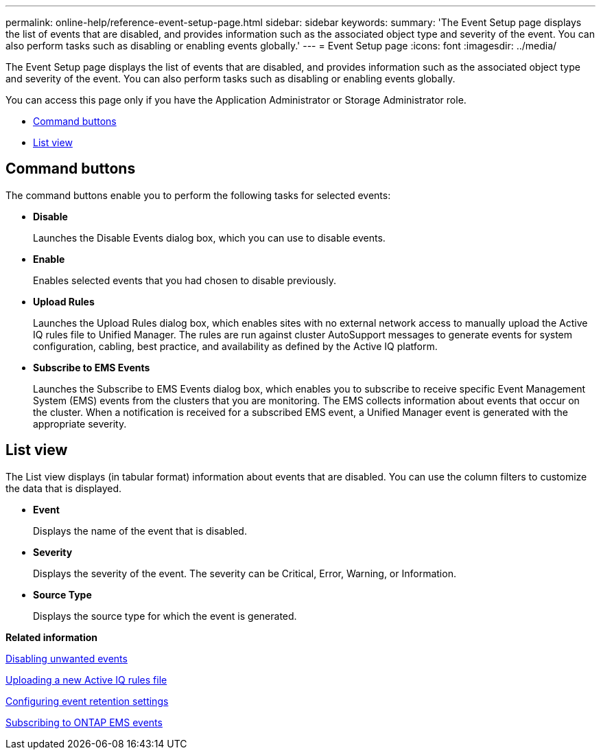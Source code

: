 ---
permalink: online-help/reference-event-setup-page.html
sidebar: sidebar
keywords: 
summary: 'The Event Setup page displays the list of events that are disabled, and provides information such as the associated object type and severity of the event. You can also perform tasks such as disabling or enabling events globally.'
---
= Event Setup page
:icons: font
:imagesdir: ../media/

[.lead]
The Event Setup page displays the list of events that are disabled, and provides information such as the associated object type and severity of the event. You can also perform tasks such as disabling or enabling events globally.

You can access this page only if you have the Application Administrator or Storage Administrator role.

* <<GUID-49615DD0-0E3D-4657-B35B-172D41553139,Command buttons>>
* <<SECTION_54BD4675CEC143A0BC102572F7562CE2,List view>>

== Command buttons

The command buttons enable you to perform the following tasks for selected events:

* *Disable*
+
Launches the Disable Events dialog box, which you can use to disable events.

* *Enable*
+
Enables selected events that you had chosen to disable previously.

* *Upload Rules*
+
Launches the Upload Rules dialog box, which enables sites with no external network access to manually upload the Active IQ rules file to Unified Manager. The rules are run against cluster AutoSupport messages to generate events for system configuration, cabling, best practice, and availability as defined by the Active IQ platform.

* *Subscribe to EMS Events*
+
Launches the Subscribe to EMS Events dialog box, which enables you to subscribe to receive specific Event Management System (EMS) events from the clusters that you are monitoring. The EMS collects information about events that occur on the cluster. When a notification is received for a subscribed EMS event, a Unified Manager event is generated with the appropriate severity.

== List view

The List view displays (in tabular format) information about events that are disabled. You can use the column filters to customize the data that is displayed.

* *Event*
+
Displays the name of the event that is disabled.

* *Severity*
+
Displays the severity of the event. The severity can be Critical, Error, Warning, or Information.

* *Source Type*
+
Displays the source type for which the event is generated.

*Related information*

xref:task-disabling-unwanted-events.adoc[Disabling unwanted events]

xref:task-uploading-a-new-active-iq-rules-file.adoc[Uploading a new Active IQ rules file]

xref:task-configuring-event-retention-settings.adoc[Configuring event retention settings]

xref:task-subscribing-to-ontap-ems-events.adoc[Subscribing to ONTAP EMS events]
